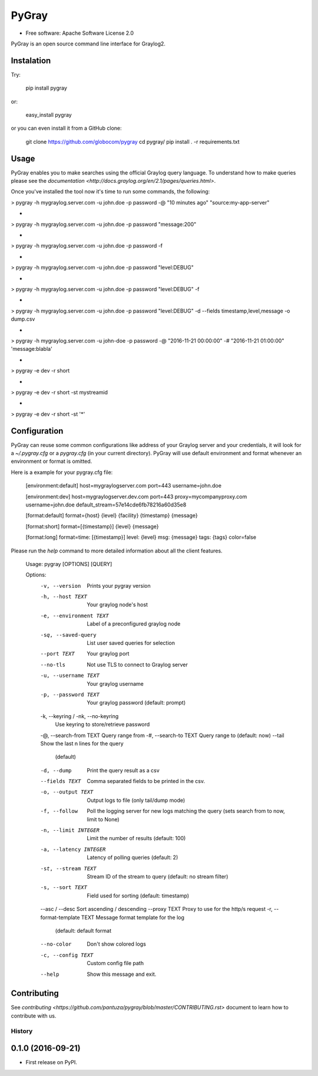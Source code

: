 PyGray
===============================

* Free software: Apache Software License 2.0

PyGray is an open source command line interface for Graylog2.

Instalation
--------
Try:

	pip install pygray

or:

	easy_install pygray

or you can even install it from a GitHub clone:

	git clone https://github.com/globocom/pygray
	cd pygray/
	pip install . -r requirements.txt

Usage
--------
PyGray enables you to make searches using the official Graylog query language. To understand how to make queries 
please see the `documentation <http://docs.graylog.org/en/2.1/pages/queries.html>`.

Once you've installed the tool now it's time to run some commands, the following:

> pygray -h mygraylog.server.com -u john.doe -p password -@ "10 minutes ago" "source:my-app-server"

-

> pygray -h mygraylog.server.com -u john.doe -p password "message:200"

-

> pygray -h mygraylog.server.com -u john.doe -p password -f

-

> pygray -h mygraylog.server.com -u john.doe -p password "level:DEBUG"

-

> pygray -h mygraylog.server.com -u john.doe -p password "level:DEBUG" -f

-

> pygray -h mygraylog.server.com -u john.doe -p password "level:DEBUG" -d --fields timestamp,level,message -o dump.csv

-

> pygray -h mygraylog.server.com -u john-doe -p password -@ "2016-11-21 00:00:00" -# "2016-11-21 01:00:00" 'message:blabla'

-

> pygray -e dev -r short

-

> pygray -e dev -r short -st mystreamid

-

> pygray -e dev -r short -st '*'



Configuration
--------

PyGray can reuse some common configurations like address of your Graylog server and your credentials, it will look for a
*~/.pygray.cfg* or a *pygray.cfg* (in your current directory). PyGray will use default environment and format 
whenever an environment or format is omitted.

Here is a example for your pygray.cfg file:

    [environment:default]
    host=mygraylogserver.com
    port=443
    username=john.doe

    [environment:dev]
    host=mygraylogserver.dev.com
    port=443
    proxy=mycompanyproxy.com
    username=john.doe
    default_stream=57e14cde6fb78216a60d35e8

    [format:default]
    format={host} {level} {facility} {timestamp} {message}

    [format:short]
    format=[{timestamp}] {level} {message}

    [format:long]
    format=time: [{timestamp}] level: {level} msg: {message} tags: {tags}
    color=false

Please run the *help* command to more detailed information about all the client features.

	Usage: pygray [OPTIONS] [QUERY]

	Options:
	  -v, --version                   Prints your pygray version
	  -h, --host TEXT                 Your graylog node's host
	  -e, --environment TEXT          Label of a preconfigured graylog node
	  -sq, --saved-query              List user saved queries for selection
	  --port TEXT                     Your graylog port
	  --no-tls                        Not use TLS to connect to Graylog server
	  -u, --username TEXT             Your graylog username
	  -p, --password TEXT             Your graylog password (default: prompt)
	  -k, --keyring / -nk, --no-keyring
	                                  Use keyring to store/retrieve password
	  -@, --search-from TEXT          Query range from
	  -#, --search-to TEXT            Query range to (default: now)
	  --tail                          Show the last n lines for the query
	                                  (default)
	  -d, --dump                      Print the query result as a csv
	  --fields TEXT                   Comma separated fields to be printed in the
	                                  csv.
	  -o, --output TEXT               Output logs to file (only tail/dump mode)
	  -f, --follow                    Poll the logging server for new logs
	                                  matching the query (sets search from to now,
	                                  limit to None)
	  -n, --limit INTEGER             Limit the number of results (default: 100)
	  -a, --latency INTEGER           Latency of polling queries (default: 2)
	  -st, --stream TEXT              Stream ID of the stream to query (default:
	                                  no stream filter)
	  -s, --sort TEXT                 Field used for sorting (default: timestamp)
	  --asc / --desc                  Sort ascending / descending
	  --proxy TEXT                    Proxy to use for the http/s request
	  -r, --format-template TEXT      Message format template for the log
	                                  (default: default format
	  --no-color                      Don't show colored logs
	  -c, --config TEXT               Custom config file path
	  --help                          Show this message and exit.


Contributing
--------

See `contributing <https://github.com/pantuza/pygray/blob/master/CONTRIBUTING.rst>` document to learn how to contribute with us.


=======
History
=======

0.1.0 (2016-09-21)
------------------

* First release on PyPI.


